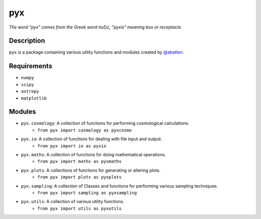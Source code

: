 pyx
***

*The word "pyx" comes from the Greek word πυξίς, "pyxis" meaning box or receptacle.*

Description
...........

``pyx`` is a package containing various utility functions and modules created
by `@abatten <https://github.com/abatten>`_.


Requirements
............

- ``numpy``
- ``scipy``
- ``astropy``
- ``matplotlib``


Modules
.......

- ``pyx.cosmology``: A collection of functions for performing cosmological calculations.
        - ``from pyx import cosmology as pyxcosmo``

- ``pyx.io``: A collection of functions for dealing with file input and output.
        - ``from pyx import io as pyxio``

- ``pyx.maths``: A collection of functions for doing mathematical operations.
        - ``from pyx import maths as pyxmaths``

- ``pyx.plots``: A collections of functions for generating or altering plots.
        - ``from pyx import plots as pyxplots``

- ``pyx.sampling``: A collection of Classes and functions for performing various sampling techniques.
        - ``from pyx import sampling as pyxsampling``

- ``pyx.utils``: A collection of various utility functions.
        - ``from pyx import utils as pyxutils``


